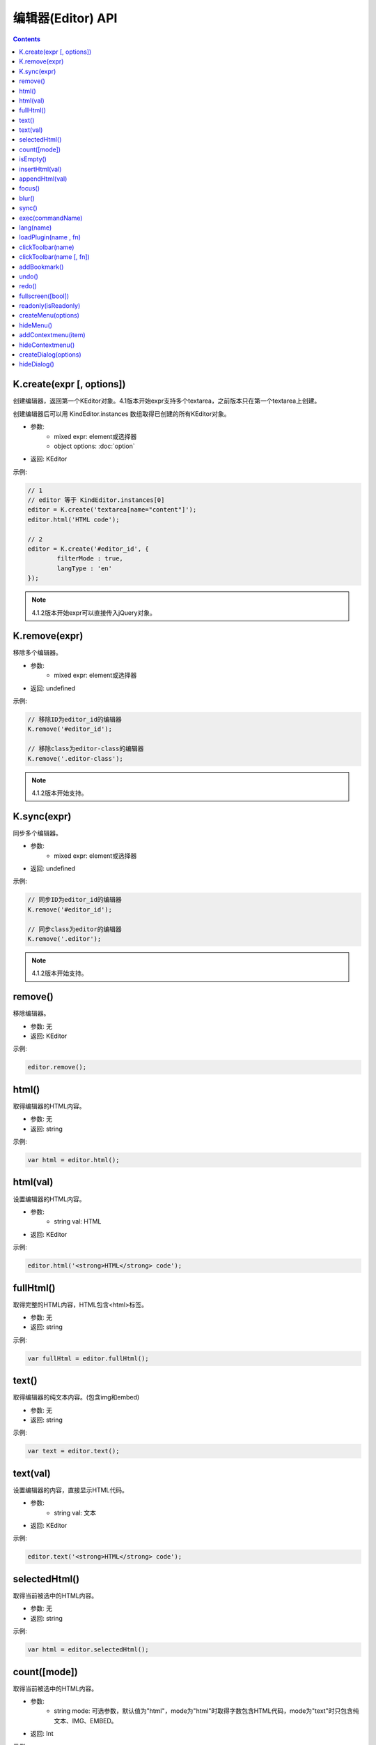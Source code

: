 编辑器(Editor) API
========================================================

.. contents::
	:depth: 2

.. index:: create

.. _K.create:

K.create(expr [, options])
--------------------------------------------------------
创建编辑器，返回第一个KEditor对象。4.1版本开始expr支持多个textarea，之前版本只在第一个textarea上创建。

创建编辑器后可以用 KindEditor.instances 数组取得已创建的所有KEditor对象。

* 参数:
	* mixed expr: element或选择器
	* object options: :doc:`option`
* 返回: KEditor

示例:

.. sourcecode:: js

	// 1
	// editor 等于 KindEditor.instances[0]
	editor = K.create('textarea[name="content"]');
	editor.html('HTML code');

	// 2
	editor = K.create('#editor_id', {
		filterMode : true,
		langType : 'en'
	});

.. note ::

	4.1.2版本开始expr可以直接传入jQuery对象。

.. index:: remove

.. _K.remove:

K.remove(expr)
--------------------------------------------------------
移除多个编辑器。

* 参数:
	* mixed expr: element或选择器
* 返回: undefined

示例:

.. sourcecode:: js

	// 移除ID为editor_id的编辑器
	K.remove('#editor_id');

	// 移除class为editor-class的编辑器
	K.remove('.editor-class');

.. note ::

	4.1.2版本开始支持。

.. index:: sync

.. _K.sync:

K.sync(expr)
--------------------------------------------------------
同步多个编辑器。

* 参数:
	* mixed expr: element或选择器
* 返回: undefined

示例:

.. sourcecode:: js

	// 同步ID为editor_id的编辑器
	K.remove('#editor_id');

	// 同步class为editor的编辑器
	K.remove('.editor');

.. note ::

	4.1.2版本开始支持。

.. index:: remove

.. _KEditor.remove:

remove()
--------------------------------------------------------
移除编辑器。

* 参数: 无
* 返回: KEditor

示例:

.. sourcecode:: js

	editor.remove();

.. index:: html

.. _KEditor.html:

html()
--------------------------------------------------------
取得编辑器的HTML内容。

* 参数: 无
* 返回: string

示例:

.. sourcecode:: js

	var html = editor.html();

html(val)
--------------------------------------------------------
设置编辑器的HTML内容。

* 参数:
	* string val: HTML
* 返回: KEditor

示例:

.. sourcecode:: js

	editor.html('<strong>HTML</strong> code');

.. index:: fullHtml

.. _KEditor.fullHtml:

fullHtml()
--------------------------------------------------------
取得完整的HTML内容，HTML包含<html>标签。

* 参数: 无
* 返回: string

示例:

.. sourcecode:: js

	var fullHtml = editor.fullHtml();

.. index:: text

.. _KEditor.text:

text()
--------------------------------------------------------
取得编辑器的纯文本内容。(包含img和embed)

* 参数: 无
* 返回: string

示例:

.. sourcecode:: js

	var text = editor.text();

text(val)
--------------------------------------------------------
设置编辑器的内容，直接显示HTML代码。

* 参数:
	* string val: 文本
* 返回: KEditor

示例:

.. sourcecode:: js

	editor.text('<strong>HTML</strong> code');

.. index:: selectedHtml

.. _KEditor.selectedHtml:

selectedHtml()
--------------------------------------------------------
取得当前被选中的HTML内容。

* 参数: 无
* 返回: string

示例:

.. sourcecode:: js

	var html = editor.selectedHtml();

.. index:: count

.. _KEditor.count:

count([mode])
--------------------------------------------------------
取得当前被选中的HTML内容。

* 参数:
	* string mode: 可选参数，默认值为"html"，mode为"html"时取得字数包含HTML代码，mode为"text"时只包含纯文本、IMG、EMBED。
* 返回: Int

示例:

.. sourcecode:: js

	htmlCount = editor.count();
	textCount = editor.count('text');

.. index:: isEmpty

.. _KEditor.isEmpty:

isEmpty()
--------------------------------------------------------
判断编辑器是否有可见内容，比如文本、图片、视频。

* 参数: 无
* 返回: Boolean

示例:

.. sourcecode:: js

	if (editor.isEmpty()) {
		alert('请输入内容。');
	}

.. index:: insertHtml

.. _KEditor.insertHtml:

insertHtml(val)
--------------------------------------------------------
将指定的HTML内容插入到编辑区域里的光标处。

* 参数:
	* string val: HTML
* 返回: KEditor

示例:

.. sourcecode:: js

	editor.insertHtml('<strong>HTML</strong> code');

.. index:: appendHtml

.. _KEditor.appendHtml:

appendHtml(val)
--------------------------------------------------------
将指定的HTML内容添加到编辑区域的最后位置。

* 参数:
	* string val: HTML
* 返回: KEditor

示例:

.. sourcecode:: js

	editor.appendHtml('<strong>HTML</strong> code');

.. index:: focus

.. _KEditor.focus:

focus()
--------------------------------------------------------
编辑器聚焦。

* 参数: 无
* 返回: KEditor

示例:

.. sourcecode:: js

	editor.focus();

.. index:: blur

.. _KEditor.blur:

blur()
--------------------------------------------------------
编辑器失去焦点。

* 参数: 无
* 返回: KEditor

示例:

.. sourcecode:: js

	editor.blur();

.. index:: sync

.. _KEditor.sync:

sync()
--------------------------------------------------------
将编辑器的内容设置到原来的textarea控件里。

* 参数: 无
* 返回: KEditor

示例:

.. sourcecode:: js

	editor.sync();

.. index:: exec

.. _KEditor.exec:

exec(commandName)
--------------------------------------------------------
执行编辑命令，替代document.execCommmand接口。

* 参数:
	* string commandName: 命令名
* 返回: KEditor

目前可用的命令:

======================= ======================= =========================================================================
commandName             描述                      示例
======================= ======================= =========================================================================
bold                    粗体                      editor.exec('bold');
italic                  斜体                      editor.exec('italic');
underline               下划线                     editor.exec('underline');
strikethrough           删除线                     editor.exec('strikethrough');
forecolor               文字颜色                    editor.exec('forecolor', '#333');
hilitecolor             文字背景                    editor.exec('hilitecolor', '#eee');
fontsize                文字大小                    editor.exec('fontsize', '14px');
fontfamily              字体                      editor.exec('fontfamily', 'SimHei');
fontname                字体，fontfamily的别名        editor.exec('fontname', 'SimHei');
removeformat            删除inline样式              editor.exec('removeformat');
inserthtml              插入HTML                  editor.exec('inserthtml', '<strong>HTML</strong>');
hr                      插入水平线                   editor.exec('hr');
print                   弹出打印窗口                  editor.exec('print');
insertimage             插入图片                    editor.exec('insertimage', '1.jpg', 'title', 200, 100, 1, 'right');
createlink              超级链接                    editor.exec('createlink', '1.html', '_blank');
unlink                  取消超级链接                  editor.exec('unlink');
formatblock             段落                      editor.exec('formatblock', '<h1>');
selectall               全选                      editor.exec('selectall');
justifyleft             左对齐                     editor.exec('justifyleft');
justifycenter           居中                      editor.exec('justifycenter');
justifyright            右对齐                     editor.exec('justifyright');
justifyfull             两端对齐                    editor.exec('justifyfull');
insertorderedlist       编号                      editor.exec('insertorderedlist');
insertunorderedlist     项目符号                    editor.exec('insertunorderedlist');
indent                  增加缩进                    editor.exec('indent');
outdent                 减少缩进                    editor.exec('outdent');
subscript               下标                      editor.exec('subscript');
superscript             上标                      editor.exec('superscript');
cut                     剪切                      editor.exec('cut');
copy                    复制                      editor.exec('copy');
paste                   粘贴                      editor.exec('paste');
======================= ======================= =========================================================================

.. index:: lang

.. _KEditor.lang:

lang(name)
--------------------------------------------------------
取得语言。

* 参数:
	* string name: language key
* 返回: string

示例:

.. sourcecode:: js

	str = editor.lang('table'); // return '表格'

.. index:: loadPlugin

.. _KEditor.loadPlugin:

loadPlugin(name , fn)
--------------------------------------------------------
动态加载插件。

* 参数:
	* string name: 插件名
	* function fn: 加载成功后执行的回调函数
* 返回: KEditor

示例:

.. sourcecode:: js

	editor.loadPlugin('table', function() {
		alert('加载成功。');
	});

.. index:: clickToolbar

.. _KEditor.clickToolbar:

clickToolbar(name)
--------------------------------------------------------
执行绑定在工具栏上的点击事件函数。

* 参数:
	* string name: item name
* 返回: KEditor

示例:

.. sourcecode:: js

	editor.clickToolbar('bold'); // 对选中文本进行加粗

clickToolbar(name [, fn])
--------------------------------------------------------
绑定工具栏的点击事件函数。

* 参数:
	* string name: item name
	* function fn: 点击工具栏时执行的回调函数。
* 返回: fn的return value

示例:

.. sourcecode:: js

	editor.clickToolbar('bold', function() {
		editor.exec('bold');
	});

.. index:: addBookmark

.. _KEditor.addBookmark:

addBookmark()
--------------------------------------------------------
将当前数据添加到undo/redo记录里。

* 参数: 无
* 返回: KEditor

示例:

.. sourcecode:: js

	editor.addBookmark();

.. index:: undo

.. _KEditor.undo:

undo()
--------------------------------------------------------
后退。

* 参数: 无
* 返回: KEditor

示例:

.. sourcecode:: js

	editor.undo();

.. index:: redo

.. _KEditor.redo:

redo()
--------------------------------------------------------
撤销后退。(前进)

* 参数: 无
* 返回: KEditor

示例:

.. sourcecode:: js

	editor.redo();

.. index:: fullscreen

.. _KEditor.fullscreen:

fullscreen([bool])
--------------------------------------------------------
切换全屏模式。

* 参数:
	* Boolean bool: 默认切换(toggle)全屏模式，false时取消全屏，true时变成全屏。
* 返回: KEditor

示例:

.. sourcecode:: js

	editor.fullscreen();

.. index:: readonly

.. _KEditor.readonly:

readonly(isReadonly)
--------------------------------------------------------
设置成只读状态，或取消只读状态。

* 参数:
	* Boolean isReadonly: false时取消只读状态，true时设置成只读状态。
* 返回: KEditor

示例:

.. sourcecode:: js

	editor.readonly(false);

.. index:: createMenu

.. _KEditor.createMenu:

createMenu(options)
--------------------------------------------------------
显示下拉菜单。

* 参数:
	* object options: 初始化参数
* 返回: KMenu ( :doc:`menu` )

示例:

.. sourcecode:: js

	var menu = editor.createMenu({
		name : 'example1',
		width : 150
	});
	menu.addItem({
		title : '红色',
		click : function() {
			alert('red');
		}
	});
	menu.addItem({
		title : '白色',
		click : function() {
			alert('white');
		}
	});

.. index:: hideMenu

.. _KEditor.hideMenu:

hideMenu()
--------------------------------------------------------
隐藏下拉菜单。

* 参数: 无
* 返回: KEditor

示例:

.. sourcecode:: js

	editor.hideMenu();

.. index:: addContextmenu

.. _KEditor.addContextmenu:

addContextmenu(item)
--------------------------------------------------------
添加自定义右键菜单。

* 参数:
	* object item: 请参考 KMenu.addItem(item)的item参数
* 返回: KEditor

示例:

.. sourcecode:: js

	editor.addContextmenu({
		title : 'test',
		click : function() {
			alert('clicked');
		},
		cond : true,
		width : 150,
	});
	// 插入分割线
	editor.addContextmenu({ title : '-' });

.. index:: hideContextmenu

.. _KEditor.hideContextmenu:

hideContextmenu()
--------------------------------------------------------
隐藏自定义右键菜单。

* 参数: 无
* 返回: KEditor

示例:

.. sourcecode:: js

	editor.hideContextmenu();

.. index:: createDialog

.. _KEditor.createDialog:

createDialog(options)
--------------------------------------------------------
显示弹出窗口(dialog)。

* 参数:
	* object options: 初始化参数
* 返回: KDialog ( :doc:`dialog` )

示例:

.. sourcecode:: js

	var dialog = editor.createDialog({
		name : 'about',
		width : 300,
		title : self.lang('about'),
		body : '<div style="margin:20px;">Hello</div>'
	});

.. index:: hideDialog

.. _KEditor.hideDialog:

hideDialog()
--------------------------------------------------------
隐藏弹出窗口(dialog)。

* 参数: 无
* 返回: KMenu

示例:

.. sourcecode:: js

	editor.hideDialog();